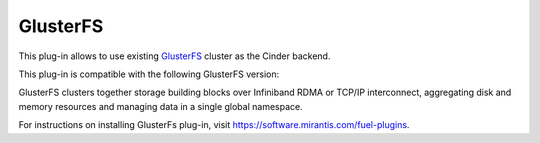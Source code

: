 .. _glusterfs-term:

GlusterFS
---------

This plug-in allows to use existing `GlusterFS <http://www.gluster.org/
documentation/About_Gluster>`_ cluster as the Cinder backend.

This plug-in is compatible with the following GlusterFS version:

+------------------------------------------------+------------------------------------+
| Description                                    |Ubuntu 14.04 LTS                    |
+------------------------------------------------+------------------------------------+
| Release                                        |14.04                               |+------------------------------------------------+------------------------------------+
| Codename                                       |trusty                              |
+------------------------------------------------+------------------------------------+
| glusterfs 3.4.2 built on Jan 14 2014 18:05:35  |                                    |
+------------------------------------------------+------------------------------------+
|Repository revision                             |git://git.gluster.com/glusterfs.git |
+------------------------------------------------+------------------------------------+

GlusterFS clusters together storage building blocks over Infiniband RDMA or TCP/IP interconnect, aggregating disk and memory resources and managing data in a single global namespace.

For instructions on installing GlusterFs plug-in, visit `<https://software.mirantis.com/fuel-plugins>`_.